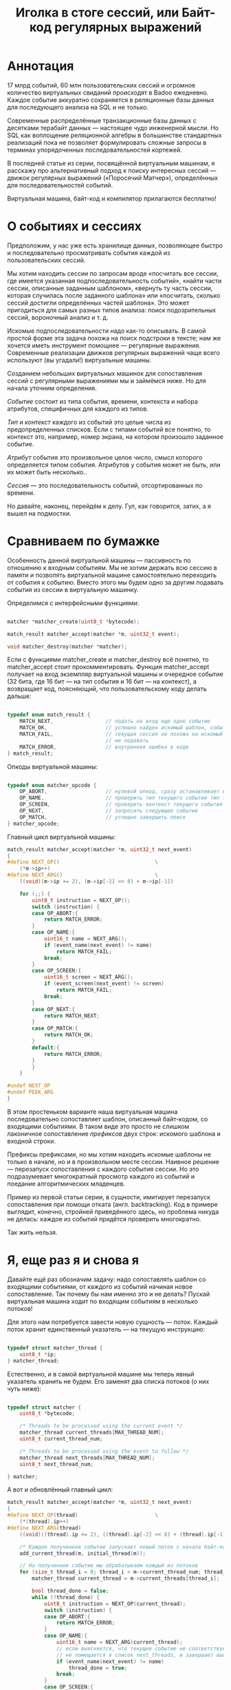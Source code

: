 #+OPTIONS: ^:nil num:nil p:nil timestamp:nil todo:nil date:nil creator:nil author:nil toc:nil
#+TITLE: Иголка в стоге сессий, или Байт-код регулярных выражений
* Аннотация

  17 млрд событий, 60 млн пользовательских сессий и огромное количество виртуальных свиданий
  происходят в Badoo ежедневно. Каждое событие аккуратно сохраняется в реляционные базы данных для
  последующего анализа на SQL и не только.

  Современные распределённые транзакционные базы данных с десятками терабайт данных — настоящее чудо
  инженерной мысли. Но SQL как воплощение реляционной алгебры в большинстве стандартных реализаций
  пока не позволяет формулировать сложные запросы в терминах упорядоченных последовательностей
  кортежей.

  В последней статье из серии, посвящённой виртуальным машинам, я расскажу про альтернативный подход
  к поиску интересных сессий — движок регулярных выражений («Поросячий Матчер»), определённых для
  последовательностей событий.

  Виртуальная машина, байт-код и компилятор прилагаются бесплатно!

* О событиях и сессиях

  Предположим, у нас уже есть хранилище данных, позволяющее быстро и последовательно просматривать
  события каждой из пользовательских сессий.

  Мы хотим находить сессии по запросам вроде «посчитать все сессии, где имеется указанная
  подпоследовательность событий», «найти части сессии, описанные заданным шаблоном», «вернуть ту часть
  сессии, которая случилась после заданного шаблона» или «посчитать, сколько сессий достигли
  определённых частей шаблона». Это может пригодиться для самых разных типов анализа: поиск
  подозрительных сессий, вороночный анализ и т. д.

  Искомые подпоследовательности надо как-то описывать. В самой простой форме эта задача похожа на
  поиск подстроки в тексте; нам же хочется иметь инструмент помощнее — регулярные выражения.
  Современные реализации движков регулярных выражений чаще всего используют (вы угадали!)
  виртуальные машины.

  Созданием небольших виртуальных машинок для сопоставления сессий с регулярными выражениями мы и
  займёмся ниже. Но для начала уточним определения.

  /Событие/ состоит из типа события, времени, контекста и набора атрибутов, специфичных для
  каждого из типов.

  /Тип/ и /контекст/ каждого из событий это целые числа из предопределенных списков. Если с типами
  событий все понятно, то контекст это, например, номер экрана, на котором произошло заданное
  событие.

  /Атрибут/ события это произвольное целое число, смысл которого определяется типом события. Атрибутов
  у события может не быть, или их может быть несколько..

  /Сессия/ — это последовательность событий, отсортированных по времени.

  Но давайте, наконец, перейдём к делу. Гул, как говорится, затих, а я вышел на подмостки.

* Сравниваем по бумажке

  Особенность данной виртуальной машины — пассивность по отношению к входным событиям. Мы не хотим
  держать всю сессию в памяти и позволять виртуальной машине самостоятельно переходить от события к
  событию. Вместо этого мы будем одно за другим подавать события из сессии в виртуальную машинку.

  Определимся с интерфейсными функциями:

  #+BEGIN_SRC cpp

    matcher *matcher_create(uint8_t *bytecode);

    match_result matcher_accept(matcher *m, uint32_t event);

    void matcher_destroy(matcher *matcher);

  #+END_SRC

  Если с функциями matcher_create и matcher_destroy всё понятно, то matcher_accept стоит
  прокомментировать. Функция matcher_accept получает на вход экземпляр виртуальной машины и очередное
  событие (32 бита, где 16 бит — на тип события и 16 бит — на контекст), а возвращает код, поясняющий,
  что пользовательскому коду делать дальше:

  #+BEGIN_SRC cpp

    typedef enum match_result {
        MATCH_NEXT,                 // подать на вход еще одно событие
        MATCH_OK,                   // успешно найден искомый шаблон, события больше можно не подавать
        MATCH_FAIL,                 // текущая сессия не похожа на искомый шаблон, события можно больше
                                    // не подавать
        MATCH_ERROR,                // внутренняя ошибка в коде
    } match_result;

  #+END_SRC

  Опкоды виртуальной машины:

  #+BEGIN_SRC cpp

    typedef enum matcher_opcode {
        OP_ABORT,                   // нулевой опкод, сразу останавливает выполнение с ошибкой
        OP_NAME,                    // проверить тип текущего события тип (аргумент - искомый тип)
        OP_SCREEN,                  // проверить контекст текущего события (аргумент - искомый контекст)
        OP_NEXT,                    // запросить следующее событие
        OP_MATCH,                   // успешно завершить поиск
    } matcher_opcode;

  #+END_SRC

  Главный цикл виртуальной машины:

  #+BEGIN_SRC cpp
    match_result matcher_accept(matcher *m, uint32_t next_event)
    {
    #define NEXT_OP()                               \
        (*m->ip++)
    #define NEXT_ARG()                              \
        ((void)(m->ip += 2), (m->ip[-2] << 8) + m->ip[-1])

        for (;;) {
            uint8_t instruction = NEXT_OP();
            switch (instruction) {
            case OP_ABORT:{
                return MATCH_ERROR;
            }
            case OP_NAME:{
                uint16_t name = NEXT_ARG();
                if (event_name(next_event) != name)
                    return MATCH_FAIL;
                break;
            }
            case OP_SCREEN:{
                uint16_t screen = NEXT_ARG();
                if (event_screen(next_event) != screen)
                    return MATCH_FAIL;
                break;
            }
            case OP_NEXT:{
                return MATCH_NEXT;
            }
            case OP_MATCH:{
                return MATCH_OK;
            }
            default:{
                return MATCH_ERROR;
            }
            }
        }

    #undef NEXT_OP
    #undef PEEK_ARG
    }
  #+END_SRC

  В этом простеньком варианте наша виртуальная машина последовательно сопоставляет шаблон, описанный
  байт-кодом, со входящими событиями. В таком виде это просто не слишком лаконичное сопоставление
  /префиксов/ двух строк: искомого шаблона и входной строки.

  Префиксы префиксами, но мы хотим находить искомые шаблоны не только в начале, но и в произвольном
  месте сессии. Наивное решение — перезапуск сопоставления с каждого события сессии. Но это
  подразумевает многократный просмотр каждого из событий и поедание алгоритмических младенцев.

  Пример из первой статьи серии, в сущности, имитирует перезапуск сопоставления при помощи отката
  (англ. backtracking). Код в примере выглядит, конечно, стройней приведённого здесь, но проблема
  никуда не делась: каждое из событий придётся проверить многократно.

  Так жить нельзя.

* Я, еще раз я и снова я

  Давайте ещё раз обозначим задачу: надо сопоставлять шаблон со входящими событиями, от каждого из
  событий начиная новое сопоставление. Так почему бы нам именно это и не делать? Пускай виртуальная
  машина ходит по входящим событиям в несколько потоков!

  Для этого нам потребуется завести новую сущность — поток. Каждый поток хранит единственный
  указатель — на текущую инструкцию:

  #+BEGIN_SRC cpp

    typedef struct matcher_thread {
        uint8_t *ip;
    } matcher_thread;

  #+END_SRC

  Естественно, и в самой виртуальной машине мы теперь явный указатель хранить не будем. Его заменят
  два списка потоков (о них чуть ниже):

  #+BEGIN_SRC cpp

    typedef struct matcher {
        uint8_t *bytecode;

        /* Threads to be processed using the current event */
        matcher_thread current_threads[MAX_THREAD_NUM];
        uint8_t current_thread_num;

        /* Threads to be processed using the event to follow */
        matcher_thread next_threads[MAX_THREAD_NUM];
        uint8_t next_thread_num;

    } matcher;

  #+END_SRC

  А вот и обновлённый главный цикл:

  #+BEGIN_SRC cpp
    match_result matcher_accept(matcher *m, uint32_t next_event)
    {
    #define NEXT_OP(thread)                         \
        (*(thread).ip++)
    #define NEXT_ARG(thread)                                                \
        ((void)((thread).ip += 2), ((thread).ip[-2] << 8) + (thread).ip[-1])

        /* Каждое полученное событие запускает новый поток с начала байт-кода */
        add_current_thread(m, initial_thread(m));

        // На полученное событие мы обрабатываем каждый из потоков
        for (size_t thread_i = 0; thread_i < m->current_thread_num; thread_i++ ) {
            matcher_thread current_thread = m->current_threads[thread_i];

            bool thread_done = false;
            while (!thread_done) {
                uint8_t instruction = NEXT_OP(current_thread);
                switch (instruction) {
                case OP_ABORT:{
                    return MATCH_ERROR;
                }
                case OP_NAME:{
                    uint16_t name = NEXT_ARG(current_thread);
                    // если выясняется, что текущее событие не соответствует шаблону, то текущий поток
                    // не помещается в список next_threads, и завершает выполнение
                    if (event_name(next_event) != name)
                        thread_done = true;
                    break;
                }
                case OP_SCREEN:{
                    uint16_t screen = NEXT_ARG(current_thread);
                    if (event_screen(next_event) != screen)
                        thread_done = true;
                    break;
                }
                case OP_NEXT:{
                    // поток запросил следующее событие, т.е. должен быть помещен в список next_threads
                    add_next_thread(m, current_thread);
                    thread_done = true;
                    break;
                }
                case OP_MATCH:{
                    return MATCH_OK;
                }
                default:{
                    return MATCH_ERROR;
                }
                }
            }
        }

        /* Меняем местами текущий и следующий списки, запрашиваем следующее событие */
        swap_current_and_next(m);
        return MATCH_NEXT;

    #undef NEXT_OP
    #undef PEEK_ARG
    }

  #+END_SRC

  На каждом полученном событии мы сначала вносим в список current_threads новый поток, проверяющий
  шаблон с самого начала, после чего начинаем обход списка current_threads, для каждого из потоков
  выполняя инструкции по указателю.

  Если встречается инструкция NEXT, то поток помещается в список next_threads, то есть ждёт
  получения следующего события.

  Если шаблон потока не совпадает с полученным событием, то такой поток просто не добавляется в
  список next_threads.

  Инструкция MATCH немедленно выходит из функции, сообщая кодом возврата о совпадении шаблона с
  сессией.

  По завершении обхода списка потоков текущий и следующий списки меняются местами.

  Собственно, всё. Можно сказать, что мы буквально делаем то, что хотели: одновременно сверяем
  несколько шаблонов, запуская по одному новому процессу сопоставления на каждое из событий сессии.

* Множественные личности и ветвления в шаблонах

  Искать шаблон, описывающий линейную последовательность событий, конечно, полезно, но мы же хотим
  получить полноценные регулярные выражения. И потоки, которые мы создали на предыдущем этапе, тут
  тоже пригодятся.

  Предположим, мы хотим найти последовательность из двух или трёх интересных нам событий, что-то
  вроде регулярного выражения на строках: "a?bc". В этой последовательности символ "а" опционален.
  Как это выразить в байт-коде? Легко!

  Мы можем запустить /два/ потока, по одному для каждого случая: с символом "a" и без него. Для этого
  введём дополнительную инструкцию (вида SPLIT addr1, addr2), которая запускает два потока с
  указанных адресов. Помимо SPLIT, нам пригодится ещё JUMP, которая просто продолжает исполнение с
  указанной в непосредственном аргументе инструкции:

  #+BEGIN_SRC cpp
    typedef enum matcher_opcode {
        OP_ABORT,
        OP_NAME,
        OP_SCREEN,
        OP_NEXT,
        OP_JUMP,                    // перейти к указанной инструкции
        OP_SPLIT,                   // запустить два новых потока с обеих указанных инструкций
        OP_MATCH,
        OP_NUMBER_OF_OPS,           // это просто число инструкций
    } matcher_opcode;
  #+END_SRC

  Сам цикл и остальные инструкции не меняются — мы просто внесём два новых обработчика:

  #+BEGIN_SRC cpp
    // ...
    case OP_JUMP:{
        /* Добавить новый поток, продолжающий выполнение с нового адреса */
        uint16_t offset = NEXT_ARG(current_thread);
        add_current_thread(m, create_thread(m, offset));
        break;
    }
    case OP_SPLIT:{
        /* внести пару новых потоков в текущий список */
        uint16_t left_offset = NEXT_ARG(current_thread);
        uint16_t right_offset = NEXT_ARG(current_thread);
        add_current_thread(m, create_thread(m, left_offset));
        add_current_thread(m, create_thread(m, right_offset));
        break;
    }
    // ...

  #+END_SRC

  Обратите внимание на то, что инструкции добавляют потоки в текущий список, то есть они продолжают
  работу в контексте текущего события. Поток, в рамках которого произошло ветвление, в список
  следующих потоков уже не попадает.

  Самое удивительное в этой виртуальной машине для регулярных выражений то, что наших потоков и этой
  пары инструкций достаточно для того, чтобы выразить почти все общепринятые при сопоставлении строк
  конструкции.

* Регулярные выражения на событиях

  Теперь, когда у нас есть подходящая виртуальная машина и инструменты для неё, можно заняться,
  собственно, синтаксисом для наших регулярных выражений.

  Ручная запись опкодов для более серьёзных программ быстро утомляет. В прошлый раз я не стал делать
  полноценный парсер, но пользователь @true-grue на примере мини-языка PigletC показал возможности
  своей библиотеки raddsl. Я был так впечатлён лаконичностью кода, что при помощи raddsl написал
  небольшой компилятор регулярных выражений строк в сто-двести на Python. Компилятор и инструкция по
  его применению есть на GitHub. Результат работы компилятора на языке ассемблера понимает утилита,
  читающая два файла (программу для виртуальной машины и список событий сессии для проверки).

  Для начала ограничимся типом и контекстом события. Тип события обозначаем единственным числом;
  если требуется указать контекст, указываем его через двоеточие. Простейший пример:

  #+BEGIN_EXAMPLE
  > python regexp/regexp.py "13" # шаблон, состоящий из типа события 13
  NEXT
  NAME 13
  MATCH
  #+END_EXAMPLE

  Теперь пример с контекстом:

  #+BEGIN_EXAMPLE
  python regexp/regexp.py "13:12" # тип 13, контекст 12
  NEXT
  NAME 13
  SCREEN 12
  MATCH
  #+END_EXAMPLE

  Последовательные события должны быть как-то разделены (например, пробелами):

  #+BEGIN_EXAMPLE
  > python regexp/regexp.py "13 11 10:9"                                                                             08:40:52
  NEXT
  NAME 13
  NEXT
  NAME 11
  NEXT
  NAME 10
  SCREEN 9
  MATCH
  #+END_EXAMPLE

  Шаблон поинтереснее:

  #+BEGIN_EXAMPLE
  > python regexp/regexp.py "12|13"
  SPLIT L0 L1
  L0:
  NEXT
  NAME 12
  JUMP L2
  L1:
  NEXT
  NAME 13
  L2:
  MATCH
  #+END_EXAMPLE

  Обратите внимание на строки, заканчивающиеся двоеточием. Это метки. Инструкция SPLIT создаёт два
  потока, продолжающие выполнение с меток L0 и L1, а JUMP в конце первой ветки исполнения просто
  переходит к концу ветвления.

  Можно выбирать между цепочками выражений подлиннее, группируя подпоследовательности скобками:

  #+BEGIN_EXAMPLE
  > python regexp/regexp.py "(1 2 3)|4"
  SPLIT L0 L1
  L0:
  NEXT
  NAME 1
  NEXT
  NAME 2
  NEXT
  NAME 3
  JUMP L2
  L1:
  NEXT
  NAME 4
  L2:
  MATCH
  #+END_EXAMPLE

  Произвольное событие обозначается точкой:

  #+BEGIN_EXAMPLE
  > python regexp/regexp.py ". 1"
  NEXT
  NEXT
  NAME 1
  MATCH
  #+END_EXAMPLE

  Если мы хотим показать, что подпоследовательность опциональна, то ставим после неё знак вопроса:

  #+BEGIN_EXAMPLE
  > python regexp/regexp.py "1 2 3? 4"
  NEXT
  NAME 1
  NEXT
  NAME 2
  SPLIT L0 L1
  L0:
  NEXT
  NAME 3
  L1:
  NEXT
  NAME 4
  MATCH
  #+END_EXAMPLE

  Разумеется, поддерживаются и обычные в регулярных выражениях многократные повторения (плюс или
  звёздочка):

  #+BEGIN_EXAMPLE
  > python regexp/regexp.py "1+ 2"
  L0:
  NEXT
  NAME 1
  SPLIT L0 L1
  L1:
  NEXT
  NAME 2
  MATCH
  #+END_EXAMPLE

  Здесь мы просто многократно выполняем инструкцию SPLIT, запуская на каждом цикле новые потоки.

  Аналогично со звёздочкой:

  #+BEGIN_EXAMPLE
  > python regexp/regexp.py "1* 2"
  L0:
  SPLIT L1 L2
  L1:
  NEXT
  NAME 1
  JUMP L0
  L2:
  NEXT
  NAME 2
  MATCH
  #+END_EXAMPLE

* Перспектива

  Могут пригодиться и другие расширения описанной виртуальной машины.

  Например, её легко можно расширить проверкой атрибутов событий. Для реальной системы я
  предполагаю использовать синтаксис вроде «1:2{3:4, 5:>3}», что означает: событие 1 в контексте 2
  с атрибутом 3, имеющим значение 4, и значением атрибута 5, превышающим 3. Атрибуты здесь можно
  просто передавать массивом в функцию matcher_accept.

  Если передавать в matcher_accept ещё и временной интервал между событиями, то в язык шаблонов
  можно добавить синтаксис, позволяющий пропускать время между событиями: "1 mindelta(120) 2", что
  будет означать: событие 1, потом промежуток минимум в 120 секунд, событие 2. В сочетании с
  сохранением подпоследовательности это позволяет собирать информацию о поведении пользователей
  между двумя подпоследовательностями событий.

  Другие полезные вещи, которые относительно легко добавить: сохранение подпоследовательностей
  регулярного выражения, разделение «жадных» и обычных операторов звёздочку и плюс и так далее. Наша
  виртуальная машина в терминах теории автоматов представляет собой недетерминированный конечный
  автомат, для реализаций которого такие вещи сделать несложно.

* Заключение

  Наша система разрабатывается под быстрые пользовательские интерфейсы, поэтому и движок хранения
  сессий самописный и оптимизирован именно под проход по всем сессиям. Все миллиарды событий,
  разбитые на сессии, проверяются на соответствие шаблонам за секунды на единственном сервере.

  Если для вас скорость не столь критична, то похожую систему можно оформить в виде расширения для
  какой-нибудь более стандартной системы хранения данных вроде традиционной реляционной базы данных
  или распределённой файловой системы.

  К слову, в последних версиях стандарта SQL уже появилась похожая на описанную в статье
  возможность, и отдельные базы данных (Oracle и Vertica) уже реализовали её. В свою очередь Yandex
  ClickHouse реализует собственный SQL-подобный язык, но там тоже есть аналогичные возможности.

  Отвлекаясь от событий и регулярных выражений, хочу повторить, что применимость виртуальных машин
  гораздо шире, чем может показаться на первый взгляд. Эта техника подходит и широко применяется во
  всех случаях, когда есть необходимость чётко разделить примитивы, которые понимает движок системы,
  и «парадную» подсистему, то есть, к примеру, какой-нибудь DSL или язык программирования.

  На этом я заканчиваю серию статей, посвящённых различным применениям интерпретаторов байт-кода и
  виртуальным машинам. Надеюсь, читателям Хабра серия понравилась и, разумеется, буду рад ответить
  на любые вопросы по теме.

* Неформальный список литературы

  Интерпретаторы байт-кода для языков программирования тема специфичная, и литературы по ним
  относительно немного. Лично мне понравилась книга Айана Крейга «Виртуальные машины», хотя в ней
  описываются не столько реализации интерпретаторов, сколько абстрактные машины — математические
  модели, лежащие в основе различных языков программирования.

  В более широком смысле виртуальным машинам посвящена другая книга — «Виртуальные машины: гибкие
  платформы для систем и процессов». Это введение в различные сферы применения виртуализации,
  охватывающее виртуализацию и языков, и процессов, и архитектур компьютеров в целом.

  Практические аспекты разработки движков регулярных выражений обсуждаются в популярной литературе
  по компиляторам редко. «Поросячий Матчер» и пример из первой статьи базируются на идеях из
  потрясающей серии статей Расса Кокса, одного из разработчиков движка Google RE2.

  Теория регулярных выражений излагается во всех академических учебниках, посвящённых компиляторам.
  Принято ссылаться на знаменитую «Книгу дракона», но я бы рекомендовал начать с приведённой выше
  ссылки.

  Работая над статьёй, я впервые использовал интересную систему для быстрой разработки компиляторов
  на Python raddsl, принадлежащую перу пользователя @true-grue (спасибо, Пётр!). Если перед вами
  стоит задача прототипирования языка или быстрой разработки какого-то DSL, стоит обратить на неё
  внимание.
